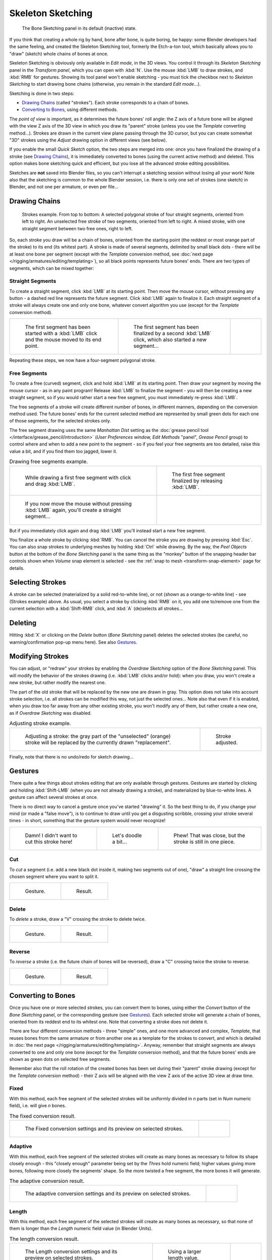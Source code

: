 
..    TODO/Review: {{review|im=some images need updated|text=retarget conversion method}}.

******************
Skeleton Sketching
******************

.. figure:: /images/boneSketch.jpg

   The Bone Sketching panel in its default (inactive) state.


If you think that creating a whole rig by hand, bone after bone, is quite boring, be happy:
some Blender developers had the same feeling, and created the Skeleton Sketching tool,
formerly the Etch-a-ton tool, which basically allows you to "draw" (sketch)
whole chains of bones at once.

Skeleton Sketching is obviously only available in *Edit mode*, in the 3D views. 
You control it through its *Skeleton Sketching* panel 
in the *Transform panel*, which you can open with :kbd:`N`. 
Use the mouse :kbd:`LMB` to draw strokes, and :kbd:`RMB` for gestures. 
Showing its tool panel won't enable sketching - you must tick the checkbox next 
to *Skeleton Sketching* to start drawing bone chains
(otherwise, you remain in the standard *Edit mode*...).

Sketching is done in two steps:

- `Drawing Chains`_ (called "strokes"). Each stroke corresponds to a chain of bones.
- `Converting to Bones`_, using different methods.

The *point of view* is important, as it determines the future bones' roll angle:
the Z axis of a future bone will be aligned with the view Z axis of the 3D view in
which you draw its "parent" stroke (unless you use the *Template* converting method...).
Strokes are drawn in the current view plane passing through the 3D cursor,
but you can create somewhat "3D" strokes using the *Adjust* drawing option in different views (see below).

If you enable the small *Quick Sketch* option, the two steps are merged into one:
once you have finalized the drawing of a stroke (see `Drawing Chains`_),
it is immediately converted to bones (using the current active method) and deleted.
This option makes bone sketching quick and efficient, but you lose all the advanced stroke editing possibilities.

Sketches are **not** saved into Blender files,
so you can't interrupt a sketching session without losing all your work!
Note also that the sketching is common to the whole Blender session, i.e.
there is only one set of strokes (one sketch) in Blender, and not one per armature, or even per file...


Drawing Chains
==============

.. figure:: /images/boneSketch-strokes.jpg
   :width: 500px

   Strokes example. From top to bottom:
   A selected polygonal stroke of four straight segments, oriented from left to right.
   An unselected free stroke of two segments, oriented from left to right.
   A mixed stroke, with one straight segment between two free ones, right to left.


So, each stroke you draw will be a chain of bones, oriented from the starting point
(the reddest or most orange part of the stroke) to its end (its whitest part).
A stroke is made of several segments, delimited by small black dots - there will be at least one bone per segment
(except with the *Template* conversion method,
see :doc:`next page </rigging/armatures/editing/templating>`),
so all black points represents future bones' ends.
There are two types of segments, which can be mixed together:


Straight Segments
-----------------

To create a straight segment, click :kbd:`LMB` at its starting point.
Then move the mouse cursor,
without pressing any button - a dashed red line represents the future segment.
Click :kbd:`LMB` again to finalize it.
Each straight segment of a stroke will always create one and only one bone,
whatever convert algorithm you use (except for the *Template* conversion method).

.. list-table::

   * - .. figure:: /images/RiggingSketchingDrawingPolyStrokeEx1.jpg
          :width: 200px

          The first segment has been started with a :kbd:`LMB` click and the mouse moved to its end point.

     - .. figure:: /images/RiggingSketchingDrawingPolyStrokeEx2.jpg
          :width: 200px

          The first segment has been finalized by a second :kbd:`LMB` click, which also started a new segment...

     - .. figure:: /images/RiggingSketchingDrawingPolyStrokeEx3.jpg
          :width: 200px

Repeating these steps, we now have a four-segment polygonal stroke.


Free Segments
-------------

To create a free (curved) segment, click and hold :kbd:`LMB` at its starting point.
Then draw your segment by moving the mouse cursor - as in any paint program! Release
:kbd:`LMB` to finalize the segment - you will then be creating a new straight segment,
so if you would rather start a new free segment, you must immediately re-press :kbd:`LMB`.

The free segments of a stroke will create different number of bones, in different manners,
depending on the conversion method used. The future bones' ends for the current selected method are
represented by small green dots for each one of those segments, for the selected strokes only.

The free segment drawing uses the same *Manhattan Dist*
setting as the :doc:`grease pencil tool </interface/grease_pencil/introduction>`
(*User Preferences* *window,* *Edit Methods* "panel", *Grease Pencil* group)
to control where and when to add a new point to the segment - so if you feel your free segments are too detailed,
raise this value a bit, and if you find them too jagged, lower it.

.. list-table::
   Drawing free segments example.

   * - .. figure:: /images/RiggingSketchingDrawingFreeStrokeEx1.jpg
          :width: 300px

          While drawing a first free segment with click and drag :kbd:`LMB`.

     - .. figure:: /images/RiggingSketchingDrawingFreeStrokeEx2.jpg
          :width: 300px

          The first free segment finalized by releasing :kbd:`LMB`.

   * - .. figure:: /images/RiggingSketchingDrawingFreeStrokeEx3.jpg
          :width: 300px

          If you now move the mouse without pressing :kbd:`LMB` again, you'll create a straight segment...

     - .. figure:: /images/RiggingSketchingDrawingFreeStrokeEx4.jpg
          :width: 300px

But if you immediately click again and drag :kbd:`LMB` you'll instead start a new free segment.


You finalize a whole stroke by clicking :kbd:`RMB`. You can cancel the stroke you are drawing by pressing :kbd:`Esc`.
You can also snap strokes to underlying meshes by holding :kbd:`Ctrl` while drawing.
By the way, the *Peel Objects* button at the bottom of the *Bone Sketching* panel is the same thing as the
"monkey" button of the snapping header bar controls shown when *Volume* snap element is selected - see the
:ref:`snap to mesh <transform-snap-element>` page for details.


Selecting Strokes
=================

A stroke can be selected (materialized by a solid red-to-white line), or not
(shown as a orange-to-white line) - see (Strokes example) above. As usual,
you select a stroke by clicking :kbd:`RMB` on it,
you add one to/remove one from the current selection with a :kbd:`Shift-RMB` click,
and :kbd:`A` (de)selects all strokes...


Deleting
========

Hitting :kbd:`X` or clicking on the *Delete* button (*Bone Sketching* panel)
deletes the selected strokes (be careful, no warning/confirmation pop-up menu here).
See also `Gestures`_.


Modifying Strokes
=================

You can adjust, or "redraw" your strokes by enabling the *Overdraw Sketching* option
of the *Bone Sketching* panel. This will modify the behavior of the strokes drawing
(i.e. :kbd:`LMB` clicks and/or hold): when you draw, you won't create a new stroke,
but rather modify the nearest one.

The part of the old stroke that will be replaced by the new one are drawn in gray.
This option does not take into account stroke selection, i.e.
all strokes can be modified this way,
not just the selected ones... Note also that even if it is enabled,
when you draw too far away from any other existing stroke, you won't modify any of them,
but rather create a new one, as if *Overdraw Sketching* was disabled.


.. list-table::
   Adjusting stroke example.

   * - .. figure:: /images/boneSketch-overdraw.jpg
          :width: 350px

          Adjusting a stroke: the gray part of the "unselected" (orange)
          stroke will be replaced by the currently drawn "replacement".

     - .. figure:: /images/boneSketch-overdraw2.jpg
          :width: 350px

          Stroke adjusted.

Finally, note that there is no undo/redo for sketch drawing...


Gestures
========

There quite a few things about strokes editing that are only available through gestures.
Gestures are started by clicking and holding :kbd:`Shift-LMB`
(when you are not already drawing a stroke), and materialized by blue-to-white lines.
A gesture can affect several strokes at once.

There is no direct way to cancel a gesture once you've started "drawing" it.
So the best thing to do, if you change your mind (or made a "false move"),
is to continue to draw until you get a disgusting scribble,
crossing your stroke several times - in short,
something that the gesture system would never recognize!

.. list-table::

   * - .. figure:: /images/RiggingSketchingCancelingGestureEx1.jpg

          Damn! I didn't want to cut this stroke here!

     - .. figure:: /images/RiggingSketchingCancelingGestureEx2.jpg

          Let's doodle a bit...

     - .. figure:: /images/RiggingSketchingCancelingGestureEx3.jpg

          Phew! That was close, but the stroke is still in one piece.


Cut
---

To *cut* a segment (i.e. add a new black dot inside it, making two segments out of one),
"draw" a straight line crossing the chosen segment where you want to split it.


.. list-table::

   * - .. figure:: /images/RiggingSketchingCutGestureEx1.jpg

          Gesture.

     - .. figure:: /images/RiggingSketchingCutGestureEx2.jpg

          Result.


Delete
------

To *delete* a stroke, draw a "V" crossing the stroke to delete twice.

.. list-table::

   * - .. figure:: /images/RiggingSketchingDeleteGestureEx1.jpg

          Gesture.

     - .. figure:: /images/RiggingSketchingDeleteGestureEx2.jpg

          Result.


Reverse
-------

To *reverse* a stroke (i.e. the future chain of bones will be reversed),
draw a "C" crossing twice the stroke to reverse.

.. list-table::

   * - .. figure:: /images/RiggingSketchingReverseGestureEx1.jpg

          Gesture.

     - .. figure:: /images/RiggingSketchingReverseGestureEx2.jpg

          Result.


Converting to Bones
===================

Once you have one or more selected strokes, you can convert them to bones, using either the *Convert*
button of the *Bone Sketching* panel, or the corresponding gesture
(see `Gestures`_).
Each selected stroke will generate a chain of bones, oriented from its reddest end to its whitest one.
Note that converting a stroke does not delete it.

There are four different conversion methods - three "simple" ones, and one more advanced and complex,
*Template*, that reuses bones from the same armature or from another
one as a template for the strokes to convert, and which is detailed in
:doc:`the next page </rigging/armatures/editing/templating>`.
Anyway, remember that straight segments are always converted to one and only one bone
(except for the *Template* conversion method),
and that the future bones' ends are shown as green dots on selected free segments.

Remember also that the roll rotation of the created bones has been set during their "parent" stroke drawing
(except for the *Template* conversion method) - their Z axis will be aligned with the view
Z axis of the active 3D view at draw time.


Fixed
-----

With this method,
each free segment of the selected strokes will be uniformly divided in *n* parts
(set in *Num* numeric field), i.e. will give *n* bones.

.. list-table::
   The fixed conversion result.

   * - .. figure:: /images/boneSketch-convert.jpg
          :width: 300px

          The Fixed conversion settings and its preview on selected strokes.

     - .. figure:: /images/boneSketch-convert2.jpg
          :width: 300px


Adaptive
----------

With this method, each free segment of the selected strokes will create as many bones as
necessary to follow its shape closely enough - this "closely enough" parameter being set by
the *Thres* hold numeric field; higher values giving more bones,
following more closely the segments' shape.
So the more twisted a free segment, the more bones it will generate.

.. list-table::
   The adaptive conversion result.

   * - .. figure:: /images/boneSketch-convert3.jpg
          :width: 300px

          The adaptive conversion settings and its preview on selected strokes.

     - .. figure:: /images/boneSketch-convert4.jpg
          :width: 300px


Length
------

With this method,
each free segment of the selected strokes will create as many bones as necessary,
so that none of them is longer than the *Length* numeric field value
(in Blender Units).

.. list-table::
   The length conversion result.

   * - .. figure:: /images/boneSketch-convert5.jpg
          :width: 200px

          The Length conversion settings and its preview on selected strokes.

     - .. figure:: /images/boneSketch-convert6.jpg
          :width: 200px

          Using a larger length value.

     - .. figure:: /images/boneSketch-convert7.jpg
          :width: 200px


Retarget
--------

Retarget template bone chain to stroke.

Template
   Template armature that will be retargeted to the stroke.
   This is a more complex topic, detailed in its :doc:`own page </rigging/armatures/editing/templating>`.


Retarget roll mode
   None
      Don't adjust roll.
   View
      Roll bones to face the view.
   Joint
      Roll bone to original joint plane offset.

Autoname
   Todo.
Number
   Todo.
Side
   Todo.
